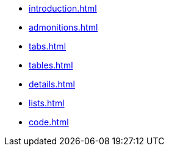 * xref:introduction.adoc[]
* xref:admonitions.adoc[]
* xref:tabs.adoc[]
* xref:tables.adoc[]
* xref:details.adoc[]
* xref:lists.adoc[]
* xref:code.adoc[]
